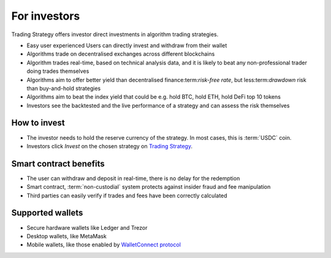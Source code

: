 For investors
=============

Trading Strategy offers investor direct investments in algorithm trading strategies.

.. raw:: html

   <img class="intro" src="_static/how-to-invest.png" alt="How to invest in decentralised trading strategies">


* Easy user experienced Users can directly invest and withdraw from their wallet

* Algorithms trade on decentralised exchanges across different blockchains

* Algorithm trades real-time, based on technical analysis data, and it is likely to beat any non-professional trader doing trades themselves

* Algorithms aim to offer better yield than decentralised finance:term:`risk-free rate`, but less:term:`drawdown` risk than buy-and-hold strategies

* Algorithms aim to beat the index yield that could be e.g. hold BTC, hold ETH, hold DeFi top 10 tokens

* Investors see the backtested and the live performance of a strategy and can assess the risk themselves

How to invest
-------------

* The investor needs to hold the reserve currency of the strategy. In most cases, this is :term:`USDC` coin.

* Investors click *Invest* on the chosen strategy on `Trading Strategy <https://tradingstrategy.ai>`_.

Smart contract benefits
-----------------------

* The user can withdraw and deposit in real-time, there is no delay for the redemption

* Smart contract, :term:`non-custodial` system protects against insider fraud and fee manipulation

* Third parties can easily verify if trades and fees have been correctly calculated

Supported wallets
-----------------

* Secure hardware wallets like Ledger and Trezor

* Desktop wallets, like MetaMask

* Mobile wallets, like those enabled by `WalletConnect protocol <https://walletconnect.org/>`_
